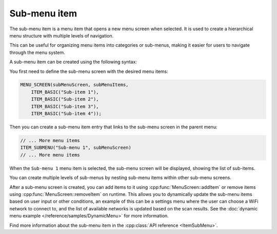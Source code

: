 Sub-menu item
-------------

The sub-menu item is a menu item that opens a new menu screen when selected.
It is used to create a hierarchical menu structure with multiple levels of navigation.

This can be useful for organizing menu items into categories or sub-menus, making it easier for users to navigate through the menu system.

A sub-menu item can be created using the following syntax:

You first need to define the sub-menu screen with the desired menu items:

.. code-block:: cpp

    MENU_SCREEN(subMenuScreen, subMenuItems,
        ITEM_BASIC("Sub-item 1"),
        ITEM_BASIC("Sub-item 2"),
        ITEM_BASIC("Sub-item 3"),
        ITEM_BASIC("Sub-item 4"));

Then you can create a sub-menu item entry that links to the sub-menu screen in the parent menu:

.. code-block:: cpp

    // ... More menu items
    ITEM_SUBMENU("Sub-menu 1", subMenuScreen)
    // ... More menu items

When the ``Sub-menu 1`` menu item is selected, the sub-menu screen will be displayed, showing the list of sub-items.

.. image:: images/item-submenu.gif
    :width: 400px
    :alt: Example of a sub-menu item

You can create multiple levels of sub-menus by nesting sub-menu items within other sub-menu screens.

After a sub-menu screen is created, you can add items to it using :cpp:func:`MenuScreen::addItem` or remove items using :cpp:func:`MenuScreen::removeItem` on runtime.
This allows you to dynamically update the sub-menu items based on user input or other conditions, an example of this can be a settings menu where the user can choose a
WiFi network to connect to, and the list of available networks is updated based on the scan results. See the :doc:`dynamic menu example </reference/samples/DynamicMenu>` for more information.

Find more information about the sub-menu item in the :cpp:class:`API reference <ItemSubMenu>`.